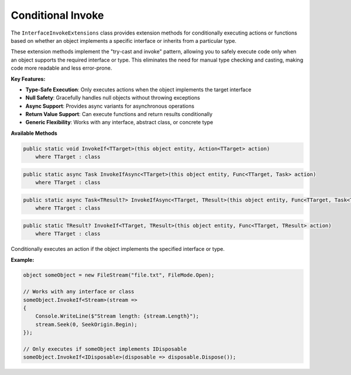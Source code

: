 Conditional Invoke
==================

The ``InterfaceInvokeExtensions`` class provides extension methods for
conditionally executing actions or functions based on whether an object
implements a specific interface or inherits from a particular type.

These extension methods implement the "try-cast and invoke" pattern, allowing
you to safely execute code only when an object supports the required interface
or type. This eliminates the need for manual type checking and casting, making
code more readable and less error-prone.

**Key Features:**

* **Type-Safe Execution**: Only executes actions when the object implements the
  target interface
* **Null Safety**: Gracefully handles null objects without throwing exceptions
* **Async Support**: Provides async variants for asynchronous operations
* **Return Value Support**: Can execute functions and return results
  conditionally
* **Generic Flexibility**: Works with any interface, abstract class, or
  concrete type

**Available Methods**

.. code-block:: csharp

   public static void InvokeIf<TTarget>(this object entity, Action<TTarget> action)
       where TTarget : class

.. code-block:: csharp

   public static async Task InvokeIfAsync<TTarget>(this object entity, Func<TTarget, Task> action)
       where TTarget : class

.. code-block:: csharp

   public static async Task<TResult?> InvokeIfAsync<TTarget, TResult>(this object entity, Func<TTarget, Task<TResult>> action)
       where TTarget : class

.. code-block:: csharp

   public static TResult? InvokeIf<TTarget, TResult>(this object entity, Func<TTarget, TResult> action)
       where TTarget : class

Conditionally executes an action if the object implements the specified
interface or type.

**Example:**

.. code-block:: csharp

   object someObject = new FileStream("file.txt", FileMode.Open);

   // Works with any interface or class
   someObject.InvokeIf<Stream>(stream =>
   {
       Console.WriteLine($"Stream length: {stream.Length}");
       stream.Seek(0, SeekOrigin.Begin);
   });

   // Only executes if someObject implements IDisposable
   someObject.InvokeIf<IDisposable>(disposable => disposable.Dispose());
